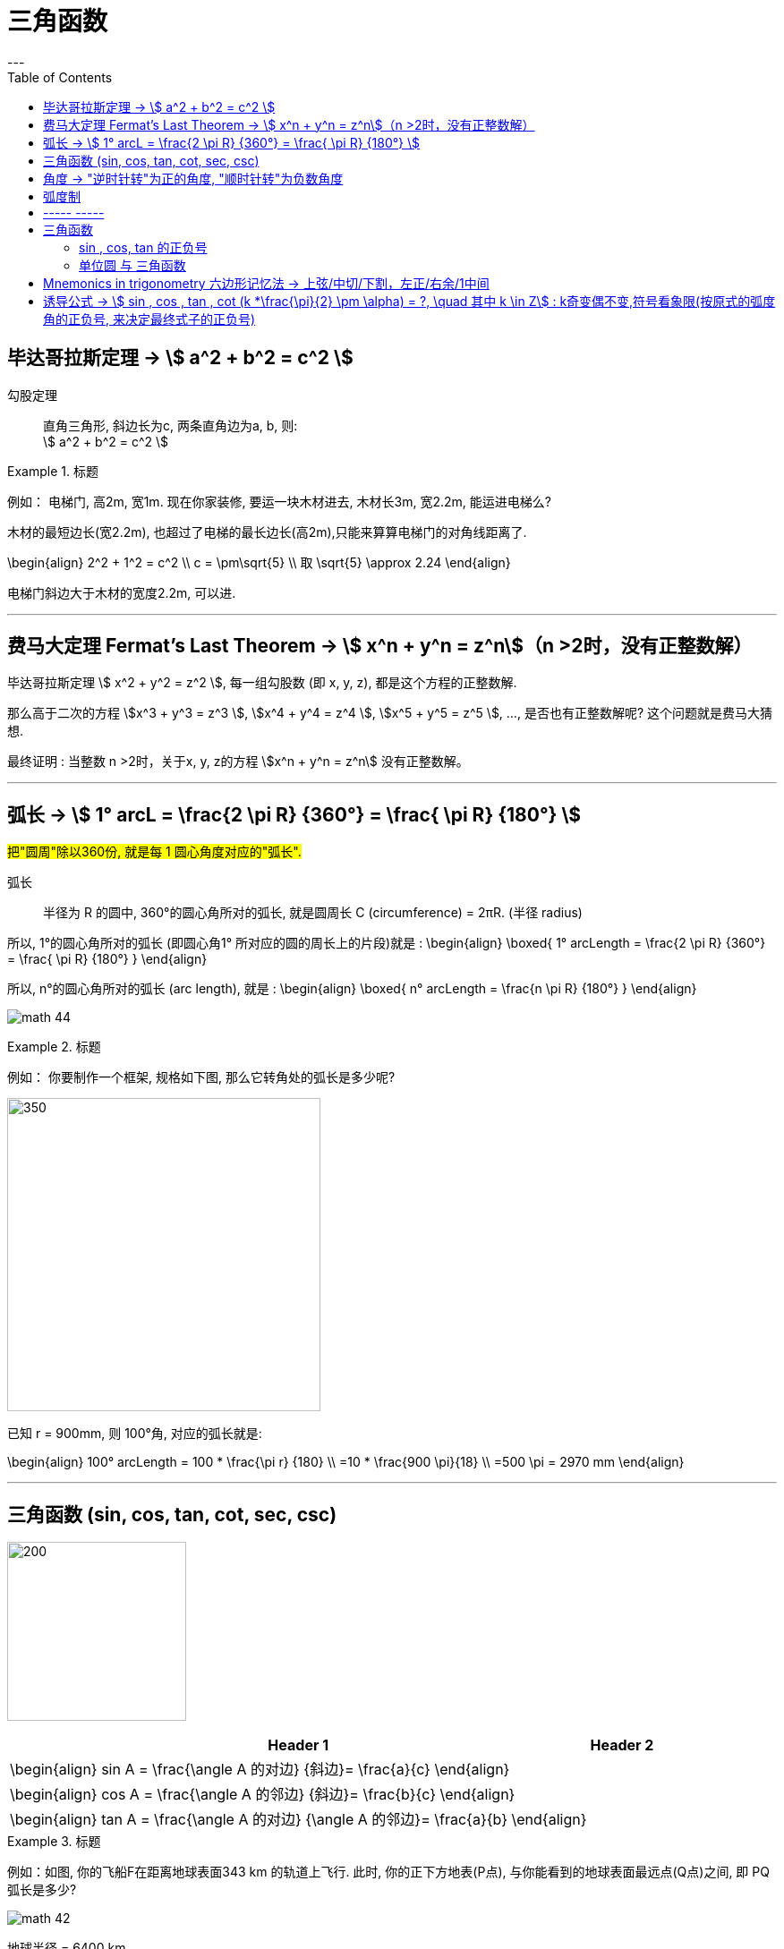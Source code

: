 
= 三角函数
:toc:
---

== 毕达哥拉斯定理 -> stem:[ a^2 + b^2 = c^2 ]

勾股定理:: 直角三角形, 斜边长为c, 两条直角边为a, b, 则: +
stem:[ a^2 + b^2 = c^2 ]

.标题
====
例如： 电梯门, 高2m, 宽1m. 现在你家装修, 要运一块木材进去, 木材长3m, 宽2.2m, 能运进电梯么?

木材的最短边长(宽2.2m), 也超过了电梯的最长边长(高2m),只能来算算电梯门的对角线距离了.

\begin{align}
2^2 + 1^2 = c^2 \\
c = \pm\sqrt{5} \\
取 \sqrt{5} \approx 2.24
\end{align}

电梯门斜边大于木材的宽度2.2m, 可以进.
====

---

== 费马大定理 Fermat's Last Theorem -> stem:[ x^n + y^n = z^n]（n >2时，没有正整数解）

毕达哥拉斯定理 stem:[  x^2 + y^2 = z^2 ], 每一组勾股数 (即 x, y, z), 都是这个方程的正整数解.

那么高于二次的方程 stem:[x^3 + y^3 = z^3 ], stem:[x^4 + y^4 = z^4 ], stem:[x^5 + y^5 = z^5 ], ..., 是否也有正整数解呢? 这个问题就是费马大猜想.

最终证明 : 当整数 n >2时，关于x, y, z的方程 stem:[x^n + y^n = z^n] 没有正整数解。


---

== 弧长 -> stem:[  1° arcL = \frac{2 \pi R} {360°} = \frac{ \pi R} {180°} ]

#把"圆周"除以360份, 就是每 1 圆心角度对应的"弧长".#

弧长:: 半径为 R 的圆中, 360°的圆心角所对的弧长, 就是圆周长 C (circumference) = 2πR. (半径 radius)

所以, 1°的圆心角所对的弧长 (即圆心角1° 所对应的圆的周长上的片段)就是 :
\begin{align}
\boxed{
    1° arcLength = \frac{2 \pi R} {360°} = \frac{ \pi R} {180°}
}
\end{align}


所以, n°的圆心角所对的弧长 (arc length), 就是 :
\begin{align}
\boxed{
    n° arcLength = \frac{n \pi R} {180°}
}
\end{align}

image:img_math/math_44.jpg[]

.标题
====
例如： 你要制作一个框架, 规格如下图, 那么它转角处的弧长是多少呢?

image:img_math/math_45.png[350,350]

已知 r = 900mm,  则 100°角, 对应的弧长就是:

\begin{align}
100° arcLength = 100 * \frac{\pi r} {180} \\
=10 * \frac{900 \pi}{18} \\
=500 \pi = 2970 mm
\end{align}

====




---

== 三角函数 (sin, cos, tan, cot, sec, csc)

image:img_math/math_42.jpg[200,200]

[options="autowidth" cols="1a,1a"]
|===
|Header 1 |Header 2

|\begin{align}
sin A = \frac{\angle A 的对边} {斜边}= \frac{a}{c}
\end{align}
|

|\begin{align}
cos A = \frac{\angle A 的邻边} {斜边}= \frac{b}{c}
\end{align}
|

|\begin{align}
tan A = \frac{\angle A 的对边} {\angle A 的邻边}= \frac{a}{b}
\end{align}
|
|===

.标题
====
例如：如图, 你的飞船F在距离地球表面343 km 的轨道上飞行. 此时, 你的正下方地表(P点), 与你能看到的地球表面最远点(Q点)之间, 即 PQ弧长是多少?

image:img_math/math_42.png[]

地球半径 = 6400 km

分析: 要计算 PQ弧长, 需要首先知道 stem:[ \angle \alpha ] 的角度. 才能使用"弧长公式"来算出弧长 PQ.

stem:[ \angle \alpha ] 的角度怎么算? 用三角函数公式.

第一步: 算出 stem:[ \angle \alpha ] 的角度
\begin{align}
\cos \alpha = \frac{OQ}{OF} = \frac{6400}{343+6400} \approx 0.9491 \\
使用"反三角函数计算器", 来求出角度. \\
\alpha \approx 18.36°
\end{align}

第二步: 求出 PQ弧长
\begin{align}
18.36° arcLength = \frac{18.36° * \pi r } {180°}
= \frac{18.36° * \pi 6400 km } {180°}
\approx 2051 km
\end{align}

即:

-

#三角函数 -> 能知道直接三角形"各边长"的比例关系#
- #弧长 -> 能知道"圆心角度 & 半径"和"弧长"之间的关系#

====


.标题
====
例如：
你的无人机, 飞过某建筑奇观, 在距离建筑为水平距离120m时, 看到建筑顶部的角度, 为仰角30° ; 看到底部的角度, 为俯角60°. 那么这个建筑整体有多高? (即求BC的长)

image:img_math/math_46.png[200,200]

BC = BD + DC

所以先用三角函数公式, 求BD :

\begin{align}
\tan \alpha = \frac{BD} {AD} \\
\tan 30° = \frac{BD} {120} \\
BD = \frac{\sqrt{3}} {3} * 120
= 40 \sqrt{3}
\end{align}

求DC :

\begin{align}
\tan \beta = \frac{DC} {AD}
= \frac{DC} {120} \\
tan 60° = \frac{DC} {120} \\
DC = \sqrt{3} * 120
\end{align}

所以

\begin{align}
BC = BD + DC =  40 \sqrt{3} + \sqrt{3} * 120  \\
= 160 \sqrt{3} = 277.13 m
\end{align}
====

---

== 角度 -> "逆时针转"为正的角度, "顺时针转"为负数角度

image:img_math/math_104.png[]

image:img_math/math_105.png[]

角 stem:[ \alpha + k * 360° (k \in Z)], 与 角α 的终边相同. k * 360° 的意思就是旋转了若干周. +
即: 任意两个终边相同的角, 它们的差一定是 360° 的整数倍. +
因此, 所有与 stem:[ \alpha] 终边相同的角 组成一个集合, 这个集合可以记为:
\begin{align}
S = \{\beta \mid \beta = \alpha + k * 360°, k \in Z\}
\end{align}

---

== 弧度制

弧度制是一种角度的度量制度. 角度制不够吗? 为什么还要弄个弧度制？ 因为它能够让很多公式变得简单。

image:img_math/math_110.png[500,500]


[cols="1a,4a"]
|===
|Header 1 |Header 2

|角度
|角度是这么度量的：当没有旋转时，角的大小记作 0°  ，当旋转了1/4 时，记作 90° ，旋转一周记作 360°.  +
<- 这种计量方法是古巴比伦人发明的.

|弧度
|弧度是这么度量的：当没有旋转时，角的大小记作 0  ，旋转了 1/4 时，记作stem:[  \frac{1}{2} \pi] ，旋转一周记作 stem:[ 2 \pi ]. 所以1° 对应 stem:[  \frac{2 \pi}{360}] rad. +
<- 这种计量方法包含了圆周率 stem:[ \pi ] ，这是圆的本质特征，所以它会是更好的计量方法。


|===







[cols="1a,4a"]
|===
|Header 1 |Header 2

|1弧度
|1弧度:: 如果 AB弧, 长度等于半径r, 则该弧所对应的圆心角, 就是 1弧度, 记为: 1 rad.  +
弧度用 rad 表示.

image:img_math/math_106.svg[230,230]

\begin{align}
\end{align}

\begin{align}
即: 若 \widehat{AB} 的长 = 半径 r, 则\widehat{AB} 所对的圆心角, 就是"1弧度"的角.
\end{align}

|弧度制
|image:img_math/math_107.svg[300,300]

设 圆心角 stem:[ \alpha = n°] , 半径 OA = r, 则:
\begin{align}
弧长 \widehat{AB} = \frac{2\pi r}{360°} * n° \\
即: \frac{\widehat{AB}}{r} = n° * \frac{\pi}{180°}
\end{align}

这表明: "弧长"比"半径"的值, 只与"圆心角"的角度数有关.


弧度制 radian measure :: 指用"弧长"与"半径"之比, 来度量对应"圆心角"角度的方式。 #当圆弧的长 = r 时, 该圆弧所对的圆心角, 叫做"1弧度"的角。#

|===


[options="autowidth"]
|===
|弧长 |该弧长对应的圆心角的度数(弧度数)

|r
|1 rad

image:img_math/math_108.svg[]

|两种计量角度的对应关系:  +
"角度" 对应 "弧度"
|\begin{align}
& \because r = 1 rad <- 弧长r 对应 1弧度 \\
& \therefore   2 \pi r(=360°) = 2 \pi (rad) <- 圆周长  对应360度, 对应   2 \pi 弧度 \\
& 1° = \frac{ 2 \pi }{360°} rad = \frac{\pi}{180°} rad <- 1°的弧长对应的\\
& 30° = \frac{\pi * 30°}{180°} rad  = \frac{\pi}{6} \\
& 45°  = \frac{\pi * 45°}{180°} rad  = \frac{\pi}{4} \\
& 60°  = \frac{\pi *60°}{180°} rad  = \frac{\pi}{3} \\
& 90°  = \frac{\pi *90°}{180°} rad  = \frac{\pi}{2} \\
& 180°  = \frac{\pi *180°}{180°} rad  = \pi \\
\end{align}

image:img_math/math_109.png[]

因为 stem:[ 60° = \frac{\pi}{3} rad \approx 1.05 rad > 1 rad ],  +
所以 stem:[  1 rad < 60°] <- 1弧度的角, 小于传统计数的60°.

|===




以后, rad 可以省略不写, 如:

[options="autowidth"]
|===
|Header 1 |表示的意思

|stem:[  \alpha = 2  ]
|stem:[ \alpha ] 是一个 2 rad 的角

|stem:[ \sin \frac{\pi}{3} ]
|弧度是 stem:[\frac{\pi}{3}], 这个角的正弦
|===


"弧度"与"角度"之间的换算 :

根据公式 :
\begin{align}
\boxed{
360° = 2 \pi (rad) <- 角度与弧度的换算关系\\
1° = \frac{2 \pi (rad)}{360°} <- 1角度,对应 ?弧度\\
或: \pi (rad ) =  \frac{360°}{2} <- \pi 弧度,对应?角度 \\
即: 1 (rad) =  \frac{360°}{2 \pi} \approx 57.3°
}
\end{align}

.标题
====
例如：stem:[  \frac{8 \pi}{5}] 弧度, 对应多少角度?

思考:
\begin{align}
& \because  \pi (rad ) =  \frac{360°}{2} \\
& \therefore \frac{8 \pi}{5} (rad)
= \frac{8}{5} *\frac{360°}{2}
= 288°
\end{align}
====

---

== ----- -----

---

== 三角函数

image:img_math/math_111.svg[250,250]
\begin{align}
\boxed{
正弦 \sin \alpha = \frac{y}{r}, \quad
余弦 \cos \alpha = \frac{x}{r}, \quad \\
正切 \tan \alpha = \frac{y}{x}, \quad <- "远边" 比 "近边"  \\
余切 \cot \alpha = \frac{x}{y}, <- 是 tan 的倒数, 即: cot \alpha = \frac{1}{\tan \alpha} \\
正割 \sec \alpha = \frac{r}{x}, <- 是 cos 的倒数, 即: sec \alpha = \frac{1}{\cos \alpha} \\
余割 \csc \alpha = \frac{r}{y}, <- 是 sin 的倒数, 即: csc \alpha = \frac{1}{\sin \alpha}
}
\end{align}

#可以看出: 三角函数的本质, 其实就是两条边的比值而已, 至于是哪两条变来比, 可以是任意两条!#

另外,
\begin{align}
由于
\tan^2 \alpha + 1 = \frac{\sin^2 \alpha}{\cos^2 \alpha} +1 \\
= \frac{\sin^2 \alpha + \cos^2 \alpha}{\cos^2 \alpha} \\
= \frac{1}{\cos^2 \alpha} = \sec^2 \alpha \\
因此 :
\boxed{
\tan^2 \alpha + 1 = \sec^2 \alpha
}
\end{align}

类似的, 还能得到:
\begin{align}
\boxed{
\cot^2 \alpha + 1 = \csc^2 \alpha
}
\end{align}

其实, 这些公式, 还包括其他的, 都可以从 "三角函数六边形记忆法" 来轻松记住.



钝角的 sin, 就等于它的补角的 sin, 即 : stem:[  \sin \alpha=sin(180－\alpha)]

---

==== sin , cos, tan 的正负号
从 stem:[ \sin \alpha = \frac{y}{r}  ] 可以看出 : 半径r 永远是 >0 的, 所以 stem:[ sin \alpha ] 的正负号, 就只取决于 y 的正负号.  即:

- 当角 stem:[ \alpha ] 的终边(即y) 在 第 1,2 象限时, y值为正, 所以 stem:[ sin \alpha > 0 ]
- 当 y 在 第 3,4 象限时, 为负值, 此时就 stem:[ sin \alpha < 0 ]

下图中, 阴影为负

image:img_math/math_112.png[]

即: #永远以第一象限为尊. 正数为 : 横(sin), 竖(cos), 上坡正斜杠/ (tan).#

.标题
====
例如：
\begin{align}
& \tan \frac{10 \pi}{3} 的正负号为何? \\
& 由 \frac{10 \pi}{3} = 2 \pi + \frac{4 \pi}{3}, 可知它是 第3象限 的角. \\
& 所以 \tan \frac{10 \pi}{3} > 0
\end{align}
====

---

==== 单位圆 与 三角函数

如果圆的半径r = 1, 则: 根据三角函数, 它构成的直角三角形的另两条边, 就会分别是 sin 和 cos.

image:img_math/math_113.jpg[300,300]

那么根据勾股定理 :
\begin{align}
& \sin^2 \alpha + \cos^2 \alpha = 1 \\
& \tan \alpha = \frac{sin \alpha }{cos \alpha}
\end{align}

.标题
====
例如： 已知 stem:[ sin \alpha = 4/5], 且 stem:[ \alpha] 是 第二象限角, 求角 stem:[ \alpha] 的 cos 和 tan.

思考:
\begin{align}
& 根据公式   \sin^2 \alpha + \cos^2 \alpha = 1  \\
& 代入即 :  (4/5)^2 +  \cos^2 \alpha = 1 \\
& \cos^2 \alpha = 1- \frac{16}{25}
= \frac{9}{25} \\
& \cos \alpha = \pm \frac{3}{5} \\
& 因为 已知  \alpha 是 第二象限角, 所以 \cos \alpha = -\frac{3}{5} \\
& \\
& \tan \alpha = \frac{\sin \alpha}{\cos \alpha}
= \frac{\frac{4}{5}}{-\frac{3}{5}}
= - \frac{4}{3}
\end{align}
====


.标题
====
例如： 已知 stem:[ \tan \alpha = - \sqrt{5}], 且 stem:[ \alpha] 是 第二象限角, 求 角 stem:[ \alpha] 的 sin 和 cos.

思考: 可以用方程组来做:
\begin{cases}
\sin^2 \alpha + \cos^2 \alpha = 1  \\
\dfrac{\sin \alpha}{\cos \alpha} =  - \sqrt{5}
\end{cases}

image:img_math/math_113.png[]
====

image:img_math/math_114.png[]

.标题
====
例如： 求证 stem:[\sin^4 \alpha -\cos^4 \alpha = 2 \sin^2 \alpha -1 ]

思考:
\begin{align}
& \sin^4 \alpha -\cos^4 \\
& = (\sin^2 \alpha +\cos^2 \alpha)(\sin^2 \alpha -\cos^2 \alpha ) \\
& = 1 * (\sin^2 \alpha -\cos^2 \alpha ) \\
& = \sin^2 \alpha -(1- \sin^2 \alpha ) \\
& = 2 \sin^2 \alpha -1
\end{align}
====

image:img_math/math_115.png[]

从上面可以看出: 证明一个三角恒等式, 可以有几种方法:

1. 从它的任意一边开始, 推导出它等于另一边 (即, 从等号的左边证明出右边, 或从右边证明出左边)
1. 用作差法, 证明等式两边之差等于0.


---

image:img_math/math_116.png[]


如上图, 半径 = 1, 则:
[options="autowidth"]
|===
|Header 1 | 半径 r = OA = OB = 1

|stem:[ \sin \alpha]
|\begin{align}
\frac{AC}{AO} = \frac{AC}{1} = AC
\end{align}

|stem:[ \cos \alpha]
|\begin{align}
\frac{OC}{OA} = \frac{OC}{1} = OC
\end{align}


|stem:[ \tan \alpha]
|\begin{align}
\frac{AE}{AO} = \frac{AE}{1} = AE
\end{align}

|stem:[ \cot \alpha]
|\begin{align}
\frac{AO}{AE} = \frac{FA}{AO} = \frac{FA}{1} = FA
\end{align}

|stem:[ \sec \alpha]
|Column 2, row 5

|stem:[ \csc \alpha]
|Column 2, row 6
|===



---

== Mnemonics in trigonometry 六边形记忆法 -> 上弦/中切/下割，左正/右余/1中间


image:img_math/math_117.jpg[500,500]

人们借助 "六边形记忆法" Mnemonics in trigonometry (#图形结构为 :“上弦/中切/下割，左正/右余/1中间”#),  来记忆三角函数的基本关系: 图中:

[cols="2a,1a"]
|===
|规律 |Header 2

|规律1: 六边形对角线, 互为倒数（倒数关系）. 即: 对角线上, 两个函数的积为 1.

image:img_math/math_118.png[]

即:  +
1 - 4 是倒数关系 +
2 - 5 是倒数关系 +
3 - 6 是倒数关系

|即:
\begin{align}
\sin x = \frac{1}{\csc x } \\
\cos x = \frac{1}{\sec x} \\
\tan x = \frac{1}{\cot x}
\end{align}

|规律2: 三角形最高两端的平方之和, 等于低端平方（平方关系）

即上图中就是:
\begin{align*}
⑥^2 + ①^2 = 0^2 \\
⑤^2 + 0^2 = ④^2 \\
0^2 + ②^2 = ③^2
\end{align*}

|即:
\begin{align}
\sin^2 \alpha + \cos^2 \alpha = 1 \\
\tan^2 \alpha + 1^2 = \sec^2 \alpha \\
1^2 + \cot^2 \alpha = \csc^2 \alpha
\end{align}

|规律3: 任意一点的值, 等于这一点顺时针的第一个值 与第二个值的比值.

即上图中就是:
\begin{align}
⑥ = \frac{①}{②} \\
① = \frac{②}{③}
\end{align}

|即:
\begin{align}
\sin x = \frac{cos x}{cot x} , \quad
\cos x = \frac{cot x}{csc x} \\
\tan x = \frac{sin x}{cos x}, \quad
\cot x = \frac{csc x}{sec x} \\
\sec x = \frac{tan x}{sin x}, \quad
\csc x = \frac{sec x}{tan x}
\end{align}

|规律4: 任意一点的值, 等于紧挨着这一点的外围两个端点的值的积.

即上图中就是:
\begin{align}
① = ⑥ * ② \\
② = ① * ③
\end{align}

|即:
\begin{align}
\sin x = \cos x * \tan x, \quad
\cos x = \sin x * \cot x \\
\tan x = \sin x * \sec x, \quad
\cot x = \cos x * \csc x \\
\sec x = \csc x * \tan x, \quad
\csc x = \cot x * \sec x
\end{align}
|===


---

== 诱导公式 -> stem:[  sin , cos , tan , cot (k *\frac{\pi}{2} \pm \alpha) = ?, \quad 其中 k \in Z] : k奇变偶不变,符号看象限(按原式的弧度角的正负号, 来决定最终式子的正负号)

“奇变偶不变,符号看象限”是记忆三角函数"诱导公式"的口诀。

诱导公式的一般形式是:
\begin{align}
sin / cos /tan / cot (k *\frac{\pi}{2} \pm \alpha) = ?, \quad 其中 k \in Z
\end{align}
如何化简这个式子, 就是依据“奇变偶不变,符号看象限”这句口诀。

[cols="1a,4a"]
|===
|Header 1 |Header 2

|奇变,偶不变 ->
|- 如果参数k 是奇数（的奇数倍），则: +
-> 正弦（sin）变余弦（cos）， +
-> 余弦（cos）变正弦（sin）， +
-> 正切（tan）变余切（cot）， +
-> 余切（cot）变正切（tan）， +
即函数名, 变为原来的余函数。
-  如果参数k 是偶数（的偶数倍），则: 保持与原式相同的函数名。

|符号看象限 ->
|假设stem:[ \alpha]为锐角，则根据 原式的 stem:[ k * \frac{\pi}{2} \pm \alpha] 所在象限，再判断三角比符号:

- 如果原式为负，则最后转换的式子前面要加负号；
- 如果原式为正，则最后转化的式子的就是正号。

符号情况依据三角比的象限符号图确定，如下：

image:img_math/math_112.png[]

可以把这张图记为一句口诀，即“一全正，二正弦，三正切，四余弦”，含义是:

- 在第一象限内，正弦、余弦、正切都为正；
- 在第二象限内，只有"正弦"为正；
- 在第三象限内，只有"正切"为正；
- 在第四象限内，只有"余弦"为正。
|===

常用诱导公式(部分)如下:

image:img_math/math_127.gif[400,400]

[cols="1a,4a"]
|===
|Header 1 |Header 2

|奇变偶不变
|#*我们观察以上所有公式的左边，有: 2kπ，π，0，π/2。分别是90°(= stem:[ \pi/2]) 的4k倍，2倍，0倍，1倍。*# +
口诀中的"奇偶" 就是指的这些倍数关系:

- 当它为奇的时候，正弦变余弦，余弦变正弦；
- 当它为偶的时候则不会发生改变。

比如：

- stem:[ cos（270°- α）=﹣sin α]，其中的270°是90°的奇数倍（3倍），则cos要变成sin。
- stem:[sin（180° + α）=﹣sin α]，其中的180°是90°的偶数倍（2倍），则sin不需要改变。

|符号看象限
|我们把 α 看成是一个锐角，看原式中的角度是在第几象限，是正是负. 则最终式子的"正负号"就与此相同。

#*并且可以看到, 无论原式中的 stem:[ \alpha] 前面的符号为正为负, 最终式子中的 stem:[ \alpha] 都为正号.*#

比如：

- stem:[cos（270°-α）=﹣sinα] +
α为锐角（第一象限角），270°－α为第三象限角，第三象限的余弦（cos）为负，所以等式右边有负号。

- stem:[sin（180°+α）=﹣sinα] +
α为锐角（第一象限角），180°＋α为第三象限角，第三象限的正弦（sin）为负，所以等式右边有负号。
|===







有了上述的知识基础，我们就可以化简任意一个三角诱导公式:

.标题
====
例如：

\begin{align}
& sin (\frac{3 \pi}{2} - \alpha) = ? \\
& (1). k = 3 是奇数（ \frac{\pi}{2}的奇数倍），所以函数名首先要变成 cos. \\
& (2). 再把看 \alpha 成是锐角，则 \frac{3 \pi}{2} - \alpha 的终边落在第三象限，sin 值为负，化简后的式子中要添加负号。 \\
& 于是最终就得到:  sin (\frac{3 \pi}{2} - \alpha) = - cos \alpha
\end{align}

image:img_math/math_125.svg[250,250]
====


.标题
====
例如： stem:[  sin(3 \pi + x) = ? ]

首先把它化成标准式，如下:
\begin{align}
& sin(3 \pi + x)
= sin( 6 * \frac{\pi}{2}  + x) \\
& (1). k =6 , 是偶数, 根据“奇变偶不变”原则, 最终结果 就是依然保持 sin. \\
& (2). 原式 3 \pi + x 是 第3象限角, sin就是负号. \\
& 所以, 最终结果就是 : sin(3 \pi + x) = - sin (x)
\end{align}
====

---


[options="autowidth"]
|===
| |把 stem:[ \alpha] 看成锐角!

|\begin{align}
sin(-x) = - sin( x)
\end{align}

| stem:[ - \alpha] 在第4象限角, sin在第4象限, 就是负的.
image:img_math/math_119.png[]

sin x 是 奇函数. 从上图可以看出, sin(x) 和 sin(-x) 对应的y值, 是相反数, 正负符号相反. 所以:
\begin{align}
\boxed{
sin(x) = - sin(- x)
}
\end{align}

其实也可以从下图上能看出来:

image:img_math/math_120.svg[350,350]

即: stem:[ sin \alpha] 的y值, 和 stem:[  sin(- \alpha) ] 的y值, 是相反数.

例如:

image:img_math/math_122.png[]


|\begin{align}
cos (- \alpha) = cos (\alpha)
\end{align}

|stem:[ - \alpha] 在第4象限角, cos在第4象限, 就是正的.

image:img_math/math_120.png[]

cos x 是 偶函数, 从图上可以看出 x值是相反数的两个点, 它们的y值是一样的 :
\begin{align}
\boxed{
cos (x) = cos (-x)
}
\end{align}

|\begin{align}
tan(- \alpha) = - tan (\alpha)
\end{align}

|stem:[ - \alpha] 在第4象限角, tan在第4象限, 就是负的.

image:img_math/math_121.png[]

tan x 是 奇函数, 所以, x值是相反数的两个点, 它们的y值也是相反数 :

\begin{align}
\boxed{
tan (x) = - tan (-x)
}
\end{align}

|------
|------

|\begin{align}
sin (\pi - \alpha) = sin \alpha
\end{align}
|stem:[ \pi - \alpha] 是第2象限角, sin 在第2象限, 就是正的.


image:img_math/math_123.svg[350,350]

从图上可以看出,  角 stem:[ \alpha] 和 stem:[\pi - \alpha ] 的终边, 关于 y轴对称. 所以, AB = CD ,
\begin{align}
& f(\alpha) = sin (\alpha) = \frac{CD}{CO} \\
& f(\alpha) = sin(\pi - \alpha) = \frac{AB}{AO} \\
& 因为 AB = CD,  半径 r= AO = CO, \\
& 所以 sin (\alpha) = sin (\pi - \alpha)
\end{align}

|\begin{align}
cos(\pi - \alpha) = - cos (\alpha)
\end{align}
| stem:[ \pi - \alpha] 是第二象限角, cos 在第二象限, 就是负的.

|\begin{align}
tan(\pi - \alpha) = - tan (\alpha)
\end{align}
| stem:[ \pi - \alpha] 是第二象限角, tan 在第二象限, 就是负的.

|------
|------

|\begin{align}
sin(\pi + \alpha) = - sin (\alpha)
\end{align}
|stem:[ \pi + \alpha] 是第3象限角, sin 在第3象限, 就是负的.

例如:
\begin{align}
& sin \frac{4\pi}{3}  \\
& =  sin(\pi +  \frac{\pi}{3}) <- 是第3象限角, sin为负 \\
& = - sin \frac{\pi}{3} = - \frac{\sqrt{3}}{2}
\end{align}

|\begin{align}
cos(\pi + \alpha) = - cos (\alpha)
\end{align}
|stem:[ \pi + \alpha] 是第3象限角, cos 在第3象限, 就是负的.


|\begin{align}
tan(\pi + \alpha) =  tan (\alpha)
\end{align}
|stem:[ \pi + \alpha] 是第3象限角, tan 在第3象限, 就是正的.

列如:
\begin{align}
& 化简 \frac{sin(2 \pi - \alpha) * tan (\pi + \alpha) * tan(- \pi - \alpha)}{cos (\pi - \alpha) * tan(3 \pi - \alpha)} \\
& 2 \pi - \alpha 在第4象限, sin 为负. \\
&  \pi + \alpha 在第3象限, tan 为正. \\
& - \pi - \alpha 在第2象限(负角度用顺时针旋转考虑), tan 为负. \\
&  \pi - \alpha 在第2象限, cos 为负. \\
&  3\pi - \alpha  = \pi - \alpha 在第2象限, tan 为负. \\
& 所以原式 =  \frac{- sin \alpha * tan \alpha * - tan \alpha}{- cos \alpha * - tan \alpha} \\
& = \frac{- sin \alpha}{- cos \alpha} * tan \alpha \\
& = tan \alpha * tan \alpha = tan^2 \alpha
\end{align}

|------
|------

|\begin{align}
sin(\frac{\pi}{2} - \alpha) = cos \alpha
\end{align}
|image:img_math/math_126.svg[350,350]

如图,
\begin{align}
& sin(\frac{\pi}{2} - \alpha)
= \frac{DB}{OB} \\
\\
& cos \alpha = \frac{OC}{OB} \\
& 因为 OC = DB, \\
& 所以:  sin(\frac{\pi}{2} - \alpha) = cos \alpha
\end{align}

|\begin{align}
cos(\frac{\pi}{2} - \alpha) = sin \alpha
\end{align}
|如上图,

\begin{align}
& cos(\frac{\pi}{2} - \alpha)
= \frac{OD}{OB}
\\
& sin \alpha
= \frac{BC}{OB} \\
& 因为 OD = BC \\
& 所以: cos(\frac{\pi}{2} - \alpha) = sin \alpha
\end{align}

|------
|------

|\begin{align}
sin(\frac{\pi}{2} + \alpha) = cos \alpha
\end{align}
|\begin{align}
& (1). k = 1 ,根据"奇变偶不变"原则, 原式的sin 最终要变成 cos. \\
& (2). 原式 \frac{\pi}{2} + \alpha 是 第2象限角, 原式 sin为正号, 所以最终的式子也是正号. \\
& 所以, 最终就是: sin(\frac{\pi}{2} + \alpha) = cos \alpha
\end{align}

|\begin{align}
cos(\frac{\pi}{2} + \alpha) = - sin \alpha
\end{align}
|

|------
|------

|\begin{align}
sin(\frac{3 \pi}{2} + \alpha) = - cos \alpha
\end{align}
|

|\begin{align}
cos(\frac{3 \pi}{2} + \alpha) = sin \alpha
\end{align}
|

|------
|------

|\begin{align}
sin(\frac{3 \pi}{2} - \alpha) = - cos \alpha
\end{align}
|

|\begin{align}
cos(\frac{3 \pi}{2} - \alpha) = - sin \alpha
\end{align}
|
|===

.标题
====
例如：
\begin{align}
& sin 120° = sin (90° + 30°) \\
& = sin(\frac{\pi}{2} + 30°) <- 因为按弧度制, 一圈 360°是 2\pi, 所以90° 就是 \frac{\pi}{2} \\
& -> k 为奇数, 最终就变成cos. \\
& -> 原式 \frac{\pi}{2} + 30° 是 第2象限角, 原式的sin在 第2象限 为正号. 所以最终式子也为正号. \\
& = cos 30° = \frac{\sqrt{3}}{2}
\end{align}
====


.标题
====
例如：
\begin{align}
& cos(-\frac{19 \pi}{4}) \\
& = cos(\frac{19 \pi}{4}) <- 因为 cos 是偶函数, 所以 cos(-x) = cos(x), 即x值是相反数的, 它们的y值相同. 从偶函数的图形上就可以看出来.\\
& = cos( \frac{16 \pi}{4} + \frac{3\pi}{4}) \\
& = cos(4 \pi + (\frac{\pi}{2} +\frac{\pi}{4})) <- 化成"诱导公式"的标准式 sin...(k \frac{\pi}{2} + \alpha) \\
& (1). \frac{\pi}{2}  前的k=1, 奇变偶不变, 所以cos要变成sin \\
& (2). \frac{\pi}{2} +\frac{\pi}{4} 在 第2象限, cos 是 负号 \\
& 所以最终 = - sin \frac{\pi}{4}
= - \frac{\sqrt{2}}{2}
\end{align}
====


.标题
====
例如：
image:img_math/math_128.png[]

里面 stem:[ 90° 即 = \frac{\pi}{2}]
====

---










